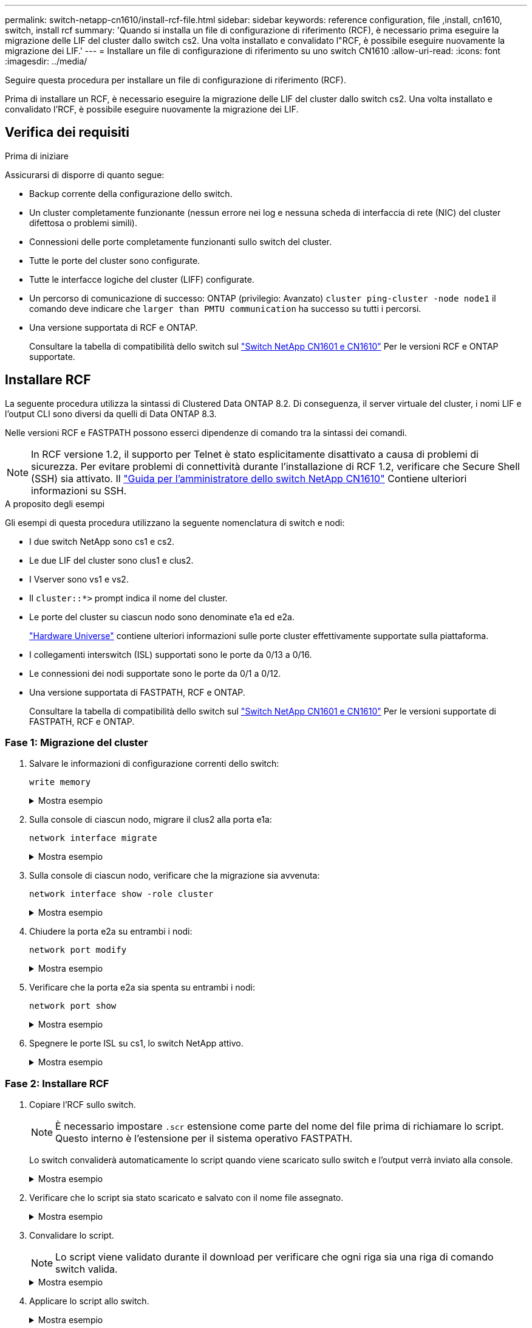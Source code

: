 ---
permalink: switch-netapp-cn1610/install-rcf-file.html 
sidebar: sidebar 
keywords: reference configuration, file ,install, cn1610, switch, install rcf 
summary: 'Quando si installa un file di configurazione di riferimento (RCF), è necessario prima eseguire la migrazione delle LIF del cluster dallo switch cs2. Una volta installato e convalidato l"RCF, è possibile eseguire nuovamente la migrazione dei LIF.' 
---
= Installare un file di configurazione di riferimento su uno switch CN1610
:allow-uri-read: 
:icons: font
:imagesdir: ../media/


[role="lead"]
Seguire questa procedura per installare un file di configurazione di riferimento (RCF).

Prima di installare un RCF, è necessario eseguire la migrazione delle LIF del cluster dallo switch cs2. Una volta installato e convalidato l'RCF, è possibile eseguire nuovamente la migrazione dei LIF.



== Verifica dei requisiti

.Prima di iniziare
Assicurarsi di disporre di quanto segue:

* Backup corrente della configurazione dello switch.
* Un cluster completamente funzionante (nessun errore nei log e nessuna scheda di interfaccia di rete (NIC) del cluster difettosa o problemi simili).
* Connessioni delle porte completamente funzionanti sullo switch del cluster.
* Tutte le porte del cluster sono configurate.
* Tutte le interfacce logiche del cluster (LIFF) configurate.
* Un percorso di comunicazione di successo: ONTAP (privilegio: Avanzato) `cluster ping-cluster -node node1` il comando deve indicare che `larger than PMTU communication` ha successo su tutti i percorsi.
* Una versione supportata di RCF e ONTAP.
+
Consultare la tabella di compatibilità dello switch sul http://mysupport.netapp.com/NOW/download/software/cm_switches_ntap/["Switch NetApp CN1601 e CN1610"^] Per le versioni RCF e ONTAP supportate.





== Installare RCF

La seguente procedura utilizza la sintassi di Clustered Data ONTAP 8.2. Di conseguenza, il server virtuale del cluster, i nomi LIF e l'output CLI sono diversi da quelli di Data ONTAP 8.3.

Nelle versioni RCF e FASTPATH possono esserci dipendenze di comando tra la sintassi dei comandi.


NOTE: In RCF versione 1.2, il supporto per Telnet è stato esplicitamente disattivato a causa di problemi di sicurezza. Per evitare problemi di connettività durante l'installazione di RCF 1.2, verificare che Secure Shell (SSH) sia attivato. Il https://library.netapp.com/ecm/ecm_get_file/ECMP1117874["Guida per l'amministratore dello switch NetApp CN1610"^] Contiene ulteriori informazioni su SSH.

.A proposito degli esempi
Gli esempi di questa procedura utilizzano la seguente nomenclatura di switch e nodi:

* I due switch NetApp sono cs1 e cs2.
* Le due LIF del cluster sono clus1 e clus2.
* I Vserver sono vs1 e vs2.
* Il `cluster::*>` prompt indica il nome del cluster.
* Le porte del cluster su ciascun nodo sono denominate e1a ed e2a.
+
https://hwu.netapp.com/["Hardware Universe"^] contiene ulteriori informazioni sulle porte cluster effettivamente supportate sulla piattaforma.

* I collegamenti interswitch (ISL) supportati sono le porte da 0/13 a 0/16.
* Le connessioni dei nodi supportate sono le porte da 0/1 a 0/12.
* Una versione supportata di FASTPATH, RCF e ONTAP.
+
Consultare la tabella di compatibilità dello switch sul http://mysupport.netapp.com/NOW/download/software/cm_switches_ntap/["Switch NetApp CN1601 e CN1610"^] Per le versioni supportate di FASTPATH, RCF e ONTAP.





=== Fase 1: Migrazione del cluster

. Salvare le informazioni di configurazione correnti dello switch:
+
`write memory`

+
.Mostra esempio
[%collapsible]
====
L'esempio seguente mostra la configurazione corrente dello switch salvata nella configurazione di avvio (`startup-config`) sullo switch cs2:

[listing]
----
(cs2) # write memory
This operation may take a few minutes.
Management interfaces will not be available during this time.

Are you sure you want to save? (y/n) y

Config file 'startup-config' created successfully.

Configuration Saved!
----
====
. Sulla console di ciascun nodo, migrare il clus2 alla porta e1a:
+
`network interface migrate`

+
.Mostra esempio
[%collapsible]
====
[listing]
----
cluster::*> network interface migrate -vserver vs1 -lif clus2 -source-node node1 -destnode node1 -dest-port e1a

cluster::*> network interface migrate -vserver vs2 -lif clus2 -source-node node2 -destnode node2 -dest-port e1a
----
====
. Sulla console di ciascun nodo, verificare che la migrazione sia avvenuta:
+
`network interface show -role cluster`

+
.Mostra esempio
[%collapsible]
====
L'esempio seguente mostra che clus2 ha eseguito la migrazione alla porta e1a su entrambi i nodi:

[listing]
----
cluster::*> network port show -role cluster
         clus1      up/up      10.10.10.1/16   node2    e1a     true
         clus2      up/up      10.10.10.2/16   node2    e1a     false
----
====
. Chiudere la porta e2a su entrambi i nodi:
+
`network port modify`

+
.Mostra esempio
[%collapsible]
====
L'esempio seguente mostra che la porta e2a viene chiusa su entrambi i nodi:

[listing]
----
cluster::*> network port modify -node node1 -port e2a -up-admin false
cluster::*> network port modify -node node2 -port e2a -up-admin false
----
====
. Verificare che la porta e2a sia spenta su entrambi i nodi:
+
`network port show`

+
.Mostra esempio
[%collapsible]
====
[listing]
----
cluster::*> network port show -role cluster

                                  Auto-Negot  Duplex      Speed (Mbps)
Node   Port   Role     Link MTU   Admin/Oper  Admin/Oper  Admin/Oper
------ ------ -------- ---- ----- ----------- ----------  -----------
node1
       e1a    cluster  up   9000  true/true   full/full   auto/10000
       e2a    cluster  down 9000  true/true   full/full   auto/10000
node2
       e1a    cluster  up   9000  true/true   full/full   auto/10000
       e2a    cluster  down 9000  true/true   full/full   auto/10000
----
====
. Spegnere le porte ISL su cs1, lo switch NetApp attivo.
+
.Mostra esempio
[%collapsible]
====
[listing]
----
(cs1) # configure
(cs1) (config) # interface 0/13-0/16
(cs1) (interface 0/13-0/16) # shutdown
(cs1) (interface 0/13-0/16) # exit
(cs1) (config) # exit
----
====




=== Fase 2: Installare RCF

. Copiare l'RCF sullo switch.
+

NOTE: È necessario impostare `.scr` estensione come parte del nome del file prima di richiamare lo script. Questo interno è l'estensione per il sistema operativo FASTPATH.

+
Lo switch convaliderà automaticamente lo script quando viene scaricato sullo switch e l'output verrà inviato alla console.

+
.Mostra esempio
[%collapsible]
====
[listing]
----
(cs2) # copy tftp://10.10.0.1/CN1610_CS_RCF_v1.1.txt nvram:script CN1610_CS_RCF_v1.1.scr

[the script is now displayed line by line]
Configuration script validated.
File transfer operation completed successfully.
----
====
. Verificare che lo script sia stato scaricato e salvato con il nome file assegnato.
+
.Mostra esempio
[%collapsible]
====
[listing]
----
(cs2) # script list
Configuration Script Name        Size(Bytes)
-------------------------------- -----------
running-config.scr               6960
CN1610_CS_RCF_v1.1.scr           2199

2 configuration script(s) found.
6038 Kbytes free.
----
====
. Convalidare lo script.
+

NOTE: Lo script viene validato durante il download per verificare che ogni riga sia una riga di comando switch valida.

+
.Mostra esempio
[%collapsible]
====
[listing]
----
(cs2) # script validate CN1610_CS_RCF_v1.1.scr
[the script is now displayed line by line]
Configuration script 'CN1610_CS_RCF_v1.1.scr' validated.
----
====
. Applicare lo script allo switch.
+
.Mostra esempio
[%collapsible]
====
[listing]
----
(cs2) #script apply CN1610_CS_RCF_v1.1.scr

Are you sure you want to apply the configuration script? (y/n) y
[the script is now displayed line by line]...

Configuration script 'CN1610_CS_RCF_v1.1.scr' applied.
----
====
. Verificare che le modifiche siano state implementate sullo switch.
+
[listing]
----
(cs2) # show running-config
----
+
Nell'esempio viene visualizzato il `running-config` sullo switch. È necessario confrontare il file con l'RCF per verificare che i parametri impostati siano quelli previsti.

. Salvare le modifiche.
. Impostare `running-config` il file deve essere quello standard.
+
.Mostra esempio
[%collapsible]
====
[listing]
----
(cs2) # write memory
This operation may take a few minutes.
Management interfaces will not be available during this time.

Are you sure you want to save? (y/n) y

Config file 'startup-config' created successfully.
----
====
. Riavviare lo switch e verificare che `running-config` il file è corretto.
+
Una volta completato il riavvio, è necessario effettuare l'accesso e visualizzare `running-config` Quindi cercare la descrizione sull'interfaccia 3/64, che è l'etichetta della versione per RCF.

+
.Mostra esempio
[%collapsible]
====
[listing]
----
(cs2) # reload

The system has unsaved changes.
Would you like to save them now? (y/n) y


Config file 'startup-config' created successfully.
Configuration Saved!
System will now restart!
----
====
. Attivare le porte ISL su cs1, lo switch attivo.
+
.Mostra esempio
[%collapsible]
====
[listing]
----
(cs1) # configure
(cs1) (config)# interface 0/13-0/16
(cs1) (Interface 0/13-0/16)# no shutdown
(cs1) (Interface 0/13-0/16)# exit
(cs1) (config)# exit
----
====
. Verificare che gli ISL siano operativi:
+
`show port-channel 3/1`

+
Il campo link state (Stato collegamento) deve indicare `Up`.

+
.Mostra esempio
[%collapsible]
====
[listing]
----

(cs2) # show port-channel 3/1

Local Interface................................ 3/1
Channel Name................................... ISL-LAG
Link State..................................... Up
Admin Mode..................................... Enabled
Type........................................... Static
Load Balance Option............................ 7
(Enhanced hashing mode)

Mbr    Device/       Port      Port
Ports  Timeout       Speed     Active
------ ------------- --------- -------
0/13   actor/long    10G Full  True
       partner/long
0/14   actor/long    10G Full  True
       partner/long
0/15   actor/long    10G Full  True
       partner/long
0/16   actor/long    10G Full  True
       partner/long
----
====
. Porta cluster e2a su entrambi i nodi:
+
`network port modify`

+
.Mostra esempio
[%collapsible]
====
L'esempio seguente mostra la porta e2a attivata su node1 e node2:

[listing]
----
cluster::*> network port modify -node node1 -port e2a -up-admin true
cluster::*> network port modify -node node2 -port e2a -up-admin true
----
====




=== Fase 3: Convalidare l'installazione

. Verificare che la porta e2a sia attiva su entrambi i nodi:
+
`network port show -_role cluster_`

+
.Mostra esempio
[%collapsible]
====
[listing]
----
cluster::*> network port show -role cluster

                                Auto-Negot  Duplex      Speed (Mbps)
Node   Port Role     Link MTU   Admin/Oper  Admin/Oper  Admin/Oper
------ ---- -------- ---- ----  ----------- ----------  ------------
node1
       e1a  cluster  up   9000  true/true   full/full   auto/10000
       e2a  cluster  up   9000  true/true   full/full   auto/10000
node2
       e1a  cluster  up   9000  true/true   full/full   auto/10000
       e2a  cluster  up   9000  true/true   full/full   auto/10000
----
====
. Su entrambi i nodi, il clus2 di revert associato alla porta e2a:
+
`network interface revert`

+
La LIF potrebbe ripristinarsi automaticamente, a seconda della versione di ONTAP in uso.

+
.Mostra esempio
[%collapsible]
====
[listing]
----
cluster::*> network interface revert -vserver node1 -lif clus2
cluster::*> network interface revert -vserver node2 -lif clus2
----
====
. Verificare che il LIF sia ora a casa (`true`) su entrambi i nodi:
+
`network interface show -_role cluster_`

+
.Mostra esempio
[%collapsible]
====
[listing]
----
cluster::*> network interface show -role cluster

        Logical    Status     Network        Current  Current Is
Vserver Interface  Admin/Oper Address/Mask   Node     Port    Home
------- ---------- ---------- -------------- -------- ------- ----
vs1
        clus1      up/up      10.10.10.1/24  node1    e1a     true
        clus2      up/up      10.10.10.2/24  node1    e2a     true
vs2
        clus1      up/up      10.10.10.1/24  node2    e1a     true
        clus2      up/up      10.10.10.2/24  node2    e2a     true
----
====
. Visualizzare lo stato dei membri del nodo:
+
`cluster show`

+
.Mostra esempio
[%collapsible]
====
[listing]
----
cluster::> cluster show

Node           Health  Eligibility
-------------- ------- ------------
node1
               true    true
node2
               true    true
----
====
. Copiare il `running-config` sul `startup-config` file quando si è soddisfatti delle versioni software e delle impostazioni dello switch.
+
.Mostra esempio
[%collapsible]
====
[listing]
----
(cs2) # write memory
This operation may take a few minutes.
Management interfaces will not be available during this time.

Are you sure you want to save? (y/n) y

Config file 'startup-config' created successfully.

Configuration Saved!
----
====
. Ripetere i passaggi precedenti per installare RCF sull'altro switch, cs1.


.Quali sono le prossime novità?
link:../switch-cshm/config-overview.html["Configurare il monitoraggio dello stato dello switch"]
